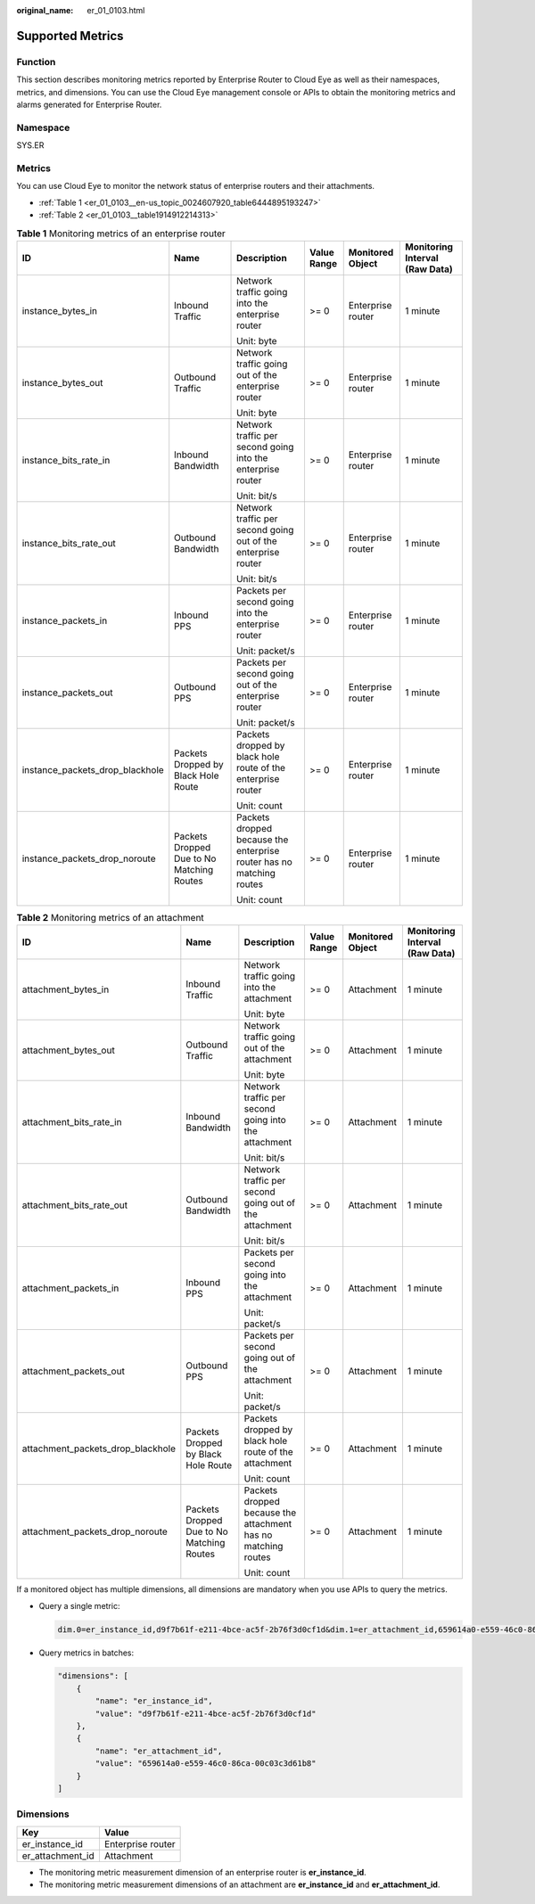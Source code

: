 :original_name: er_01_0103.html

.. _er_01_0103:

Supported Metrics
=================

Function
--------

This section describes monitoring metrics reported by Enterprise Router to Cloud Eye as well as their namespaces, metrics, and dimensions. You can use the Cloud Eye management console or APIs to obtain the monitoring metrics and alarms generated for Enterprise Router.

Namespace
---------

SYS.ER

Metrics
-------

You can use Cloud Eye to monitor the network status of enterprise routers and their attachments.

-  :ref:`Table 1 <er_01_0103__en-us_topic_0024607920_table6444895193247>`
-  :ref:`Table 2 <er_01_0103__table1914912214313>`

.. _er_01_0103__en-us_topic_0024607920_table6444895193247:

.. table:: **Table 1** Monitoring metrics of an enterprise router

   +---------------------------------+-------------------------------------------+----------------------------------------------------------------------+-------------+-------------------+--------------------------------+
   | ID                              | Name                                      | Description                                                          | Value Range | Monitored Object  | Monitoring Interval (Raw Data) |
   +=================================+===========================================+======================================================================+=============+===================+================================+
   | instance_bytes_in               | Inbound Traffic                           | Network traffic going into the enterprise router                     | >= 0        | Enterprise router | 1 minute                       |
   |                                 |                                           |                                                                      |             |                   |                                |
   |                                 |                                           | Unit: byte                                                           |             |                   |                                |
   +---------------------------------+-------------------------------------------+----------------------------------------------------------------------+-------------+-------------------+--------------------------------+
   | instance_bytes_out              | Outbound Traffic                          | Network traffic going out of the enterprise router                   | >= 0        | Enterprise router | 1 minute                       |
   |                                 |                                           |                                                                      |             |                   |                                |
   |                                 |                                           | Unit: byte                                                           |             |                   |                                |
   +---------------------------------+-------------------------------------------+----------------------------------------------------------------------+-------------+-------------------+--------------------------------+
   | instance_bits_rate_in           | Inbound Bandwidth                         | Network traffic per second going into the enterprise router          | >= 0        | Enterprise router | 1 minute                       |
   |                                 |                                           |                                                                      |             |                   |                                |
   |                                 |                                           | Unit: bit/s                                                          |             |                   |                                |
   +---------------------------------+-------------------------------------------+----------------------------------------------------------------------+-------------+-------------------+--------------------------------+
   | instance_bits_rate_out          | Outbound Bandwidth                        | Network traffic per second going out of the enterprise router        | >= 0        | Enterprise router | 1 minute                       |
   |                                 |                                           |                                                                      |             |                   |                                |
   |                                 |                                           | Unit: bit/s                                                          |             |                   |                                |
   +---------------------------------+-------------------------------------------+----------------------------------------------------------------------+-------------+-------------------+--------------------------------+
   | instance_packets_in             | Inbound PPS                               | Packets per second going into the enterprise router                  | >= 0        | Enterprise router | 1 minute                       |
   |                                 |                                           |                                                                      |             |                   |                                |
   |                                 |                                           | Unit: packet/s                                                       |             |                   |                                |
   +---------------------------------+-------------------------------------------+----------------------------------------------------------------------+-------------+-------------------+--------------------------------+
   | instance_packets_out            | Outbound PPS                              | Packets per second going out of the enterprise router                | >= 0        | Enterprise router | 1 minute                       |
   |                                 |                                           |                                                                      |             |                   |                                |
   |                                 |                                           | Unit: packet/s                                                       |             |                   |                                |
   +---------------------------------+-------------------------------------------+----------------------------------------------------------------------+-------------+-------------------+--------------------------------+
   | instance_packets_drop_blackhole | Packets Dropped by Black Hole Route       | Packets dropped by black hole route of the enterprise router         | >= 0        | Enterprise router | 1 minute                       |
   |                                 |                                           |                                                                      |             |                   |                                |
   |                                 |                                           | Unit: count                                                          |             |                   |                                |
   +---------------------------------+-------------------------------------------+----------------------------------------------------------------------+-------------+-------------------+--------------------------------+
   | instance_packets_drop_noroute   | Packets Dropped Due to No Matching Routes | Packets dropped because the enterprise router has no matching routes | >= 0        | Enterprise router | 1 minute                       |
   |                                 |                                           |                                                                      |             |                   |                                |
   |                                 |                                           | Unit: count                                                          |             |                   |                                |
   +---------------------------------+-------------------------------------------+----------------------------------------------------------------------+-------------+-------------------+--------------------------------+

.. _er_01_0103__table1914912214313:

.. table:: **Table 2** Monitoring metrics of an attachment

   +-----------------------------------+-------------------------------------------+---------------------------------------------------------------+-------------+------------------+--------------------------------+
   | ID                                | Name                                      | Description                                                   | Value Range | Monitored Object | Monitoring Interval (Raw Data) |
   +===================================+===========================================+===============================================================+=============+==================+================================+
   | attachment_bytes_in               | Inbound Traffic                           | Network traffic going into the attachment                     | >= 0        | Attachment       | 1 minute                       |
   |                                   |                                           |                                                               |             |                  |                                |
   |                                   |                                           | Unit: byte                                                    |             |                  |                                |
   +-----------------------------------+-------------------------------------------+---------------------------------------------------------------+-------------+------------------+--------------------------------+
   | attachment_bytes_out              | Outbound Traffic                          | Network traffic going out of the attachment                   | >= 0        | Attachment       | 1 minute                       |
   |                                   |                                           |                                                               |             |                  |                                |
   |                                   |                                           | Unit: byte                                                    |             |                  |                                |
   +-----------------------------------+-------------------------------------------+---------------------------------------------------------------+-------------+------------------+--------------------------------+
   | attachment_bits_rate_in           | Inbound Bandwidth                         | Network traffic per second going into the attachment          | >= 0        | Attachment       | 1 minute                       |
   |                                   |                                           |                                                               |             |                  |                                |
   |                                   |                                           | Unit: bit/s                                                   |             |                  |                                |
   +-----------------------------------+-------------------------------------------+---------------------------------------------------------------+-------------+------------------+--------------------------------+
   | attachment_bits_rate_out          | Outbound Bandwidth                        | Network traffic per second going out of the attachment        | >= 0        | Attachment       | 1 minute                       |
   |                                   |                                           |                                                               |             |                  |                                |
   |                                   |                                           | Unit: bit/s                                                   |             |                  |                                |
   +-----------------------------------+-------------------------------------------+---------------------------------------------------------------+-------------+------------------+--------------------------------+
   | attachment_packets_in             | Inbound PPS                               | Packets per second going into the attachment                  | >= 0        | Attachment       | 1 minute                       |
   |                                   |                                           |                                                               |             |                  |                                |
   |                                   |                                           | Unit: packet/s                                                |             |                  |                                |
   +-----------------------------------+-------------------------------------------+---------------------------------------------------------------+-------------+------------------+--------------------------------+
   | attachment_packets_out            | Outbound PPS                              | Packets per second going out of the attachment                | >= 0        | Attachment       | 1 minute                       |
   |                                   |                                           |                                                               |             |                  |                                |
   |                                   |                                           | Unit: packet/s                                                |             |                  |                                |
   +-----------------------------------+-------------------------------------------+---------------------------------------------------------------+-------------+------------------+--------------------------------+
   | attachment_packets_drop_blackhole | Packets Dropped by Black Hole Route       | Packets dropped by black hole route of the attachment         | >= 0        | Attachment       | 1 minute                       |
   |                                   |                                           |                                                               |             |                  |                                |
   |                                   |                                           | Unit: count                                                   |             |                  |                                |
   +-----------------------------------+-------------------------------------------+---------------------------------------------------------------+-------------+------------------+--------------------------------+
   | attachment_packets_drop_noroute   | Packets Dropped Due to No Matching Routes | Packets dropped because the attachment has no matching routes | >= 0        | Attachment       | 1 minute                       |
   |                                   |                                           |                                                               |             |                  |                                |
   |                                   |                                           | Unit: count                                                   |             |                  |                                |
   +-----------------------------------+-------------------------------------------+---------------------------------------------------------------+-------------+------------------+--------------------------------+

If a monitored object has multiple dimensions, all dimensions are mandatory when you use APIs to query the metrics.

-  Query a single metric:

   .. code-block::

      dim.0=er_instance_id,d9f7b61f-e211-4bce-ac5f-2b76f3d0cf1d&dim.1=er_attachment_id,659614a0-e559-46c0-86ca-00c03c3d61b8

-  Query metrics in batches:

   .. code-block::

      "dimensions": [
          {
              "name": "er_instance_id",
              "value": "d9f7b61f-e211-4bce-ac5f-2b76f3d0cf1d"
          },
          {
              "name": "er_attachment_id",
              "value": "659614a0-e559-46c0-86ca-00c03c3d61b8"
          }
      ]

Dimensions
----------

================ =================
Key              Value
================ =================
er_instance_id   Enterprise router
er_attachment_id Attachment
================ =================

-  The monitoring metric measurement dimension of an enterprise router is **er_instance_id**.
-  The monitoring metric measurement dimensions of an attachment are **er_instance_id** and **er_attachment_id**.
